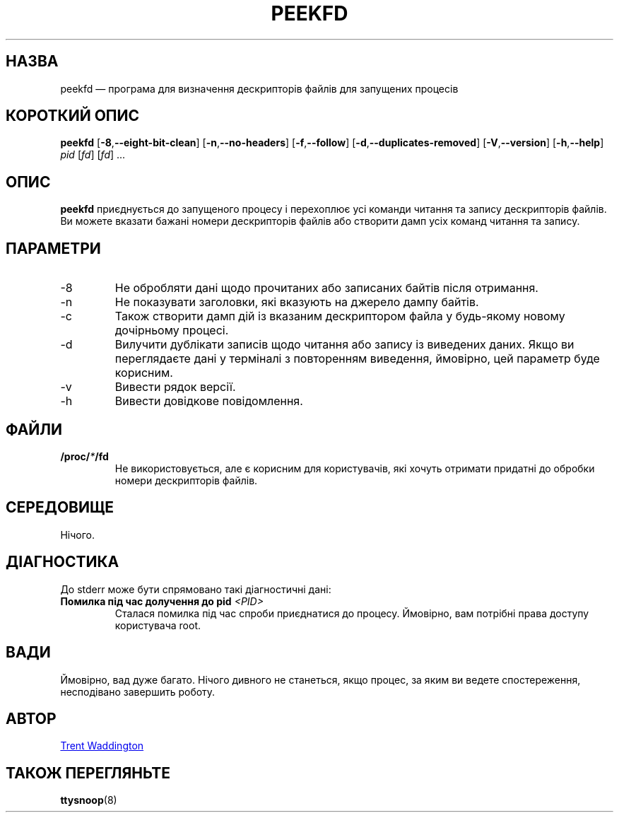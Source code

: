 .\"
.\" Copyright 2007 Trent Waddington <trent.waddington@gmail.com>
.\"
.\" This program is free software; you can redistribute it and/or modify
.\" it under the terms of the GNU General Public License as published by
.\" the Free Software Foundation; either version 2 of the License, or
.\" (at your option) any later version.
.\"
.\"*******************************************************************
.\"
.\" This file was generated with po4a. Translate the source file.
.\"
.\"*******************************************************************
.TH PEEKFD 1 "1 грудня 2021 року" psmisc "Команди користувача"
.SH НАЗВА
peekfd — програма для визначення дескрипторів файлів для запущених процесів
.SH "КОРОТКИЙ ОПИС"
\fBpeekfd\fP [\fB\-8\fP,\fB\-\-eight\-bit\-clean\fP] [\fB\-n\fP,\fB\-\-no\-headers\fP]
[\fB\-f\fP,\fB\-\-follow\fP] [\fB\-d\fP,\fB\-\-duplicates\-removed\fP] [\fB\-V\fP,\fB\-\-version\fP]
[\fB\-h\fP,\fB\-\-help\fP] \fIpid\fP [\fIfd\fP] [\fIfd\fP] ...
.SH ОПИС
\fBpeekfd\fP приєднується до запущеного процесу і перехоплює усі команди
читання та запису дескрипторів файлів. Ви можете вказати бажані номери
дескрипторів файлів або створити дамп усіх команд читання та запису.
.SH ПАРАМЕТРИ
.IP \-8
Не обробляти дані щодо прочитаних або записаних байтів після отримання.
.IP \-n
Не показувати заголовки, які вказують на джерело дампу байтів.
.IP \-c
Також створити дамп дій із вказаним дескриптором файла у будь\-якому новому
дочірньому процесі.
.IP \-d
Вилучити дублікати записів щодо читання або запису із виведених даних. Якщо
ви переглядаєте дані у терміналі з повторенням виведення, ймовірно, цей
параметр буде корисним.
.IP \-v
Вивести рядок версії.
.IP \-h
Вивести довідкове повідомлення.
.SH ФАЙЛИ
\fB/proc/\fP\fI*\fP\fB/fd\fP
.RS
Не використовується, але є корисним для користувачів, які хочуть отримати
придатні до обробки номери дескрипторів файлів.
.SH СЕРЕДОВИЩЕ
Нічого.
.SH ДІАГНОСТИКА
До stderr може бути спрямовано такі діагностичні дані:
.TP 
\fBПомилка під час долучення до pid \fP\fI<PID>\fP
Сталася помилка під час спроби приєднатися до процесу. Ймовірно, вам
потрібні права доступу користувача root.
.SH ВАДИ
Ймовірно, вад дуже багато. Нічого дивного не станеться, якщо процес, за яким
ви ведете спостереження, несподівано завершить роботу.
.SH АВТОР
.MT trent.waddington@gmail.com
Trent Waddington
.ME
.SH "ТАКОЖ ПЕРЕГЛЯНЬТЕ"
\fBttysnoop\fP(8)
